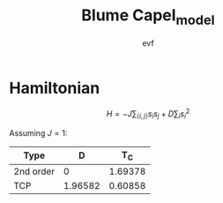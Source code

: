 #+title: Blume Capel_model
#+author: evf

#+startup: latexpreview

* Hamiltonian

\[ H = - J \sum_{\langle i, j \rangle} s_i s_j + D \sum_i s_i^2 \]

Assuming $J=1$:

| Type      |       D |     T_C |
|-----------+---------+---------|
| 2nd order |       0 | 1.69378 |
| TCP       | 1.96582 | 0.60858 |
